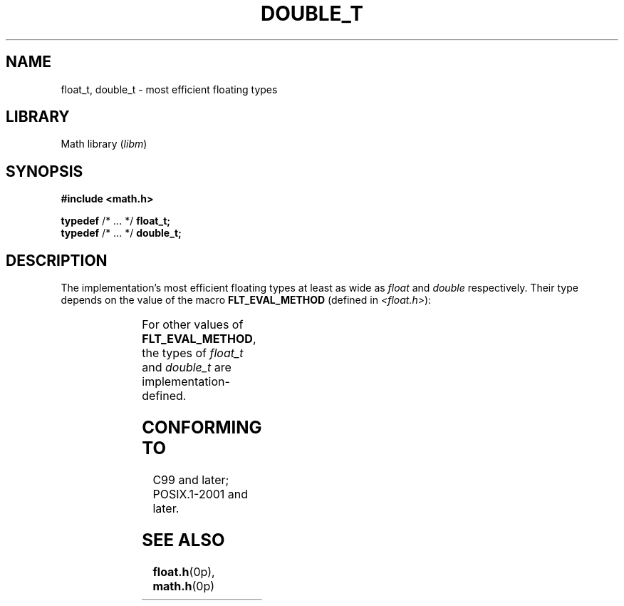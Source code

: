 .\" Copyright (c) 2020-2022 by Alejandro Colomar <colomar.6.4.3@gmail.com>
.\" and Copyright (c) 2020 by Michael Kerrisk <mtk.manpages@gmail.com>
.\"
.\" SPDX-License-Identifier: Linux-man-pages-copyleft
.\"
.\"
.TH DOUBLE_T 3 2021-11-02 Linux "Linux Programmer's Manual"
.SH NAME
float_t, double_t \- most efficient floating types
.SH LIBRARY
Math library
.RI ( libm )
.SH SYNOPSIS
.nf
.B #include <math.h>
.PP
.BR typedef " /* ... */ " float_t;
.BR typedef " /* ... */ " double_t;
.fi
.SH DESCRIPTION
The implementation's most efficient floating types at least as wide as
.I float
and
.I double
respectively.
Their type depends on the value of the macro
.B FLT_EVAL_METHOD
(defined in
.IR <float.h> ):
.PP
.TS
lB rI rI.
FLT_EVAL_METHOD	float_t	double_t
.T&
n rI rI.
_
0	float	double
1	double	double
2	long double	long double
.TE
.PP
For other values of
.BR FLT_EVAL_METHOD ,
the types of
.I float_t
and
.I double_t
are implementation-defined.
.SH CONFORMING TO
C99 and later; POSIX.1-2001 and later.
.SH SEE ALSO
.BR float.h (0p),
.BR math.h (0p)
